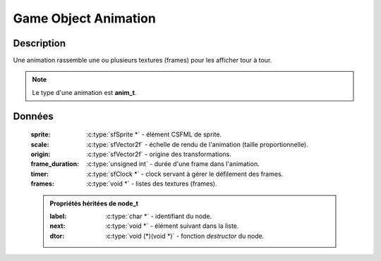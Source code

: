 Game Object Animation
=====================

Description
-----------

Une animation rassemble une ou plusieurs textures (frames) pour les afficher tour à tour.

.. note::

   Le type d'une animation est **anim_t**.

Données
-------

    :sprite: :c:type:`sfSprite *` - élément CSFML de sprite.
    :scale: :c:type:`sfVector2f` - échelle de rendu de l'animation (taille proportionnelle).
    :origin: :c:type:`sfVector2f` - origine des transformations.
    :frame_duration: :c:type:`unsigned int` - durée d'une frame dans l'animation.
    :timer: :c:type:`sfClock *` - clock servant à gérer le défilement des frames.
    :frames: :c:type:`void *` - listes des textures (frames).

    .. admonition:: Propriétés héritées de node_t

        :label: :c:type:`char *` - identifiant du node.
        :next: :c:type:`void *` - élément suivant dans la liste.
        :dtor: :c:type:`void (*)(void *)` - fonction `destructor` du node.